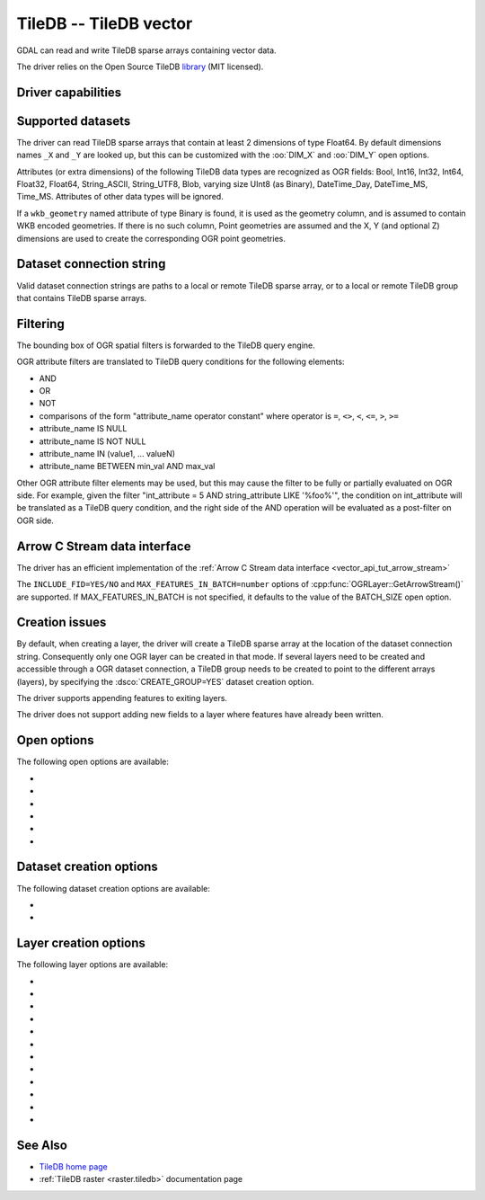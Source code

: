 .. _vector.tiledb:

================================================================================
TileDB -- TileDB vector
================================================================================

.. shortname:: TileDB

.. versionadded:: 3.7

.. build_dependencies:: TileDB >= 2.7

GDAL can read and write TileDB sparse arrays containing vector data.

The driver relies on the Open Source TileDB
`library <https://github.com/TileDB-Inc/TileDB>`__ (MIT licensed).

Driver capabilities
-------------------

.. supports_create::

.. supports_virtualio::

Supported datasets
------------------

The driver can read TileDB sparse arrays that contain at least 2 dimensions
of type Float64. By default dimensions names ``_X`` and ``_Y`` are looked up,
but this can be customized with the :oo:`DIM_X` and :oo:`DIM_Y` open options.

Attributes (or extra dimensions) of the following TileDB data types are
recognized as OGR fields: Bool, Int16, Int32, Int64, Float32, Float64,
String_ASCII, String_UTF8, Blob, varying size UInt8 (as Binary), DateTime_Day,
DateTime_MS, Time_MS. Attributes of other data types will be ignored.

If a ``wkb_geometry`` named attribute of type Binary is found, it is used as
the geometry column, and is assumed to contain WKB encoded geometries.
If there is no such column, Point geometries are assumed and the X, Y
(and optional Z) dimensions are used to create the corresponding OGR point
geometries.

Dataset connection string
-------------------------

Valid dataset connection strings are paths to a local or remote TileDB sparse
array, or to a local or remote TileDB group that contains TileDB sparse arrays.

Filtering
---------

The bounding box of OGR spatial filters is forwarded to the TileDB query engine.

OGR attribute filters are translated to TileDB query conditions for the following
elements:

- AND
- OR
- NOT
- comparisons of the form "attribute_name operator constant"
  where operator is ``=``, ``<>``, ``<``, ``<=``, ``>``, ``>=``
- attribute_name IS NULL
- attribute_name IS NOT NULL
- attribute_name IN (value1, ... valueN)
- attribute_name BETWEEN min_val AND max_val

Other OGR attribute filter elements may be used, but this may cause the filter
to be fully or partially evaluated on OGR side. For example, given the filter
"int_attribute = 5 AND string_attribute LIKE '%foo%'", the condition on
int_attribute will be translated as a TileDB query condition, and the right
side of the AND operation will be evaluated as a post-filter on OGR side.

Arrow C Stream data interface
-----------------------------

The driver has an efficient implementation of the
:ref:`Arrow C Stream data interface <vector_api_tut_arrow_stream>`

The ``INCLUDE_FID=YES/NO`` and ``MAX_FEATURES_IN_BATCH=number`` options of
:cpp:func:`OGRLayer::GetArrowStream()` are supported. If MAX_FEATURES_IN_BATCH
is not specified, it defaults to the value of the BATCH_SIZE open option.

Creation issues
---------------

By default, when creating a layer, the driver will create a TileDB sparse
array at the location of the dataset connection string. Consequently only one
OGR layer can be created in that mode. If several layers need to be created
and accessible through a OGR dataset connection, a TileDB group needs to be
created to point to the different arrays (layers), by specifying the
:dsco:`CREATE_GROUP=YES` dataset creation option.

The driver supports appending features to exiting layers.

The driver does not support adding new fields to a layer where features have
already been written.

Open options
------------

The following open options are available:

- .. oo:: TILEDB_CONFIG
     :choices: <filename>

     A local file with TileDB configuration
     `options <https://docs.tiledb.io/en/stable/tutorials/config.html>`__

- .. oo:: TILEDB_TIMESTAMP
     :choices: <integer>

     Open array at this timestamp. The timestamp
     should be greater than 0.

- .. oo:: BATCH_SIZE
     :choices: <integer>
     :default: 500000

     Number of features to fetch/write at once.

- .. oo:: DIM_X
     :default: _X

     Name of the X dimension.

- .. oo:: DIM_Y
     :default: _Y

     Name of the Y dimension.

- .. oo:: DIM_Z
     :default: _Z

     Name of the Z dimension.

Dataset creation options
------------------------

The following dataset creation options are available:

- .. dsco:: TILEDB_CONFIG
     :choices: <filename>

     A local file with TileDB configuration
     `options <https://docs.tiledb.io/en/stable/tutorials/config.html>`__

- .. dsco:: CREATE_GROUP
     :choices: YES, NO
     :default: NO

     (TileDB >= 2.9) Whether to create a group for
     multiple layer support.
     When set to YES, a TileDB group will be created in
     the directory of the dataset name, and layers will be created as members of the
     group, and written in subdirectories of a ``layers`` subdirectory.

Layer creation options
----------------------

The following layer options are available:

- .. lco:: COMPRESSION
     :choices: NONE, GZIP, ZSTD, LZ4, RLE, BZIP2, DOUBLE-DELTA, POSITIVE_DELTA
     :default: NONE

     compression method for dimensions and attributes.

- .. lco:: COMPRESSION_LEVEL
     :choices: <integer>

     compression level

- .. lco:: BATCH_SIZE
     :choices: <integer>
     :default: 500000

     Number of features to write at once.

- .. lco:: TILE_CAPACITY
     :choices: <integer>
     :default: 10000

     Number of non-empty cells stored in a data tile.

- .. lco:: TILE_EXTENT
     :choices: <float>

     The square TileDB tile extents in the X and Y dimensions. Default is auto-calculated.

- .. lco:: TILE_Z_EXTENT
     :choices: <float>

     The TIleDB tile extent in the Z dimension. Default is auto-calculated.

- .. lco:: BOUNDS
     :choices: <minx\,miny\,[minz\,]maxx\,maxy[\, maxz]>

     Specify bounds for sparse array.
     If not specified, the CRS passed at layer creation will be used to infer
     default values for bounds.

- .. lco:: ADD_Z_DIM
     :choices: AUTO, YES, NO
     :default: AUTO

     Whether to add a Z dimension. In the default AUTO
     mode, a Z dimension is only added if the layer geometry type has a Z component
     or is unknown. Setting it to YES or NO explicitly force or disable creation of
     a Z dimension.

- .. lco:: FID
     :default: FID

     Feature id column name. Set to empty to disable its creation.

- .. lco:: GEOMETRY_NAME
     :default: wkb_geometry

     Name of the geometry column that will receive WKB
     encoded geometries. Set to empty to disable its creation (only for point).

- .. lco:: TILEDB_TIMESTAMP
     :choices: <integer>

     Timestamp at which to create the array.
     The timestamp should be greater than 0.

- .. lco:: TILEDB_STRING_TYPE
     :choices: UTF8, ASCII

     Which TileDB type to create string attributes.
     Default is UTF8 starting with TileDB 2.14 (ASCII for earlier versions)

See Also
--------

- `TileDB home page <https://tiledb.io/>`__

- :ref:`TileDB raster <raster.tiledb>` documentation page
